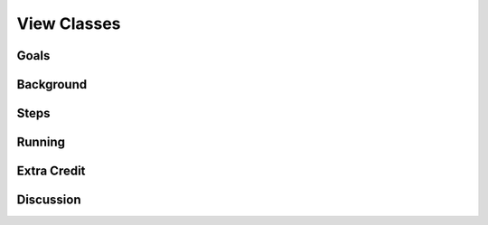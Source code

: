 ============
View Classes
============

Goals
=====

Background
==========

Steps
=====

Running
=======

Extra Credit
============

Discussion
==========

